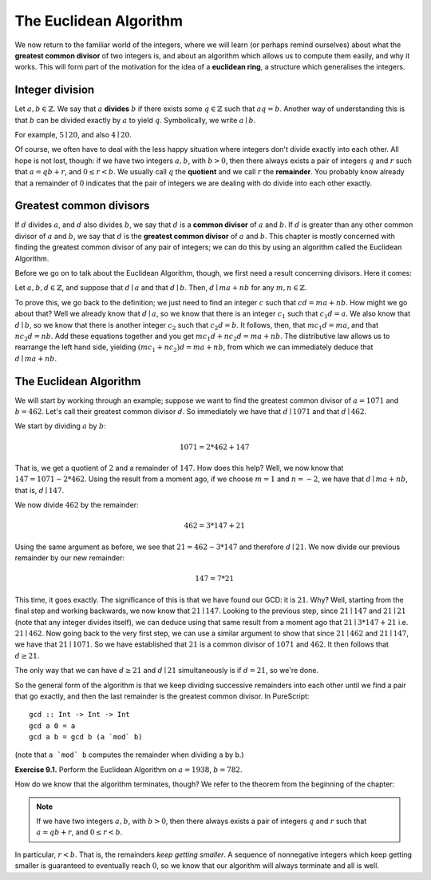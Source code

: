 The Euclidean Algorithm
=======================

We now return to the familiar world of the integers, where we will learn (or
perhaps remind ourselves) about what the **greatest common divisor** of two
integers is, and about an algorithm which allows us to compute them easily, and
why it works. This will form part of the motivation for the idea of a
**euclidean ring**, a structure which generalises the integers.

Integer division
----------------

Let :math:`a, b \in \mathbb{Z}`. We say that :math:`a` **divides** :math:`b` if
there exists some :math:`q \in \mathbb{Z}` such that :math:`aq = b`. Another
way of understanding this is that :math:`b` can be divided exactly by :math:`a`
to yield :math:`q`. Symbolically, we write :math:`a \mid b`.

For example, :math:`5 \mid 20`, and also :math:`4 \mid 20`.

Of course, we often have to deal with the less happy situation where integers
don't divide exactly into each other. All hope is not lost, though: if we have
two integers :math:`a, b`, with :math:`b > 0`, then there always exists a pair
of integers :math:`q` and :math:`r` such that :math:`a = qb + r`, and :math:`0
\leq r < b`. We usually call :math:`q` the **quotient** and we call :math:`r`
the **remainder**. You probably know already that a remainder of :math:`0`
indicates that the pair of integers we are dealing with do divide into each
other exactly.

Greatest common divisors
------------------------

If :math:`d` divides :math:`a`, and :math:`d` also divides :math:`b`, we say
that :math:`d` is a **common divisor** of :math:`a` and :math:`b`. If :math:`d`
is greater than any other common divisor of :math:`a` and :math:`b`, we say
that :math:`d` is the **greatest common divisor** of :math:`a` and :math:`b`.
This chapter is mostly concerned with finding the greatest common divisor of
any pair of integers; we can do this by using an algorithm called the Euclidean
Algorithm.

Before we go on to talk about the Euclidean Algorithm, though, we first need a
result concerning divisors. Here it comes:

Let :math:`a, b, d \in \mathbb{Z}`, and suppose that :math:`d \mid a` and that
:math:`d \mid b`.  Then, :math:`d \mid ma + nb` for any :math:`m, n \in
\mathbb{Z}`.

To prove this, we go back to the definition; we just need to find an integer
:math:`c` such that :math:`cd = ma + nb`. How might we go about that? Well we
already know that :math:`d \mid a`, so we know that there is an integer
:math:`c_1` such that :math:`c_1d = a`. We also know that :math:`d \mid b`, so
we know that there is another integer :math:`c_2` such that :math:`c_2d = b`.
It follows, then, that :math:`mc_1d = ma`, and that :math:`nc_2d = nb`. Add
these equations together and you get :math:`mc_1d + nc_2d = ma + nb`. The
distributive law allows us to rearrange the left hand side, yielding
:math:`(mc_1 + nc_2)d = ma + nb`, from which we can immediately deduce that
:math:`d \mid ma + nb`.

The Euclidean Algorithm
-----------------------

We will start by working through an example; suppose we want to find the
greatest common divisor of :math:`a = 1071` and :math:`b = 462`. Let's call
their greatest common divisor :math:`d`. So immediately we have that :math:`d
\mid 1071` and that :math:`d \mid 462`.

We start by dividing :math:`a` by :math:`b`:

.. math::
  1071 = 2 * 462 + 147

That is, we get a quotient of :math:`2` and a remainder of :math:`147`. How
does this help? Well, we now know that :math:`147 = 1071 - 2*462`. Using the
result from a moment ago, if we choose :math:`m = 1` and :math:`n = -2`, we
have that :math:`d \mid ma + nb`, that is, :math:`d \mid 147`.

We now divide :math:`462` by the remainder:

.. math::
  462 = 3 * 147 + 21

Using the same argument as before, we see that :math:`21 = 462 - 3*147` and
therefore :math:`d \mid 21`. We now divide our previous remainder by our new
remainder:

.. math::
  147 = 7 * 21

This time, it goes exactly. The significance of this is that we have found our
GCD: it is :math:`21`. Why? Well, starting from the final step and working
backwards, we now know that :math:`21 \mid 147`. Looking to the previous step,
since :math:`21 \mid 147` and :math:`21 \mid 21` (note that any integer divides
itself), we can deduce using that same result from a moment ago that :math:`21
\mid 3 * 147 + 21` i.e. :math:`21 \mid 462`. Now going back to the very first
step, we can use a similar argument to show that since :math:`21 \mid 462` and
:math:`21 \mid 147`, we have that :math:`21 \mid 1071`. So we have established
that :math:`21` is a common divisor of :math:`1071` and :math:`462`. It then
follows that :math:`d \geq 21`.

The only way that we can have :math:`d \geq 21` and :math:`d \mid 21`
simultaneously is if :math:`d = 21`, so we're done.

So the general form of the algorithm is that we keep dividing successive
remainders into each other until we find a pair that go exactly, and then the
last remainder is the greatest common divisor. In PureScript::

   gcd :: Int -> Int -> Int
   gcd a 0 = a
   gcd a b = gcd b (a `mod` b)

(note that ``a `mod` b`` computes the remainder when dividing ``a`` by ``b``.)

**Exercise 9.1.** Perform the Euclidean Algorithm on :math:`a = 1938`, :math:`b
= 782`.

How do we know that the algorithm terminates, though? We refer to the theorem
from the beginning of the chapter:

.. note::
  If we have two integers :math:`a, b`, with :math:`b > 0`, then there always
  exists a pair of integers :math:`q` and :math:`r` such that :math:`a = qb + r`,
  and :math:`0 \leq r < b`.

In particular, :math:`r < b`. That is, the remainders *keep getting smaller*.
A sequence of nonnegative integers which keep getting smaller is guaranteed to
eventually reach :math:`0`, so we know that our algorithm will always terminate
and all is well.
